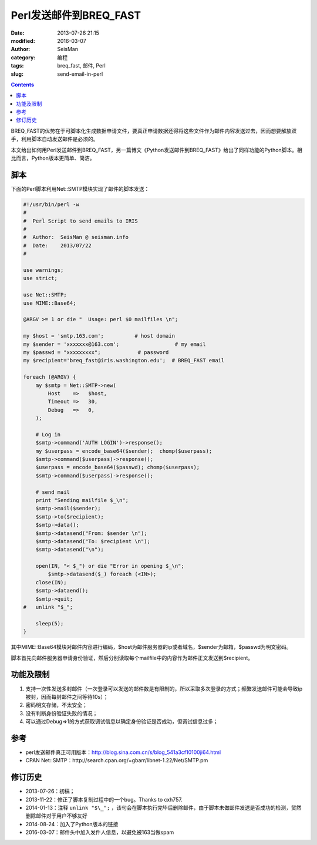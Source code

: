 Perl发送邮件到BREQ_FAST
#######################

:date: 2013-07-26 21:15
:modified: 2016-03-07
:author: SeisMan
:category: 编程
:tags: breq_fast, 邮件, Perl
:slug: send-email-in-perl

.. contents::

BREQ_FAST的优势在于可脚本化生成数据申请文件，要真正申请数据还得将这些文件作为邮件内容发送过去，因而想要解放双手，利用脚本自动发送邮件是必须的。

本文给出如何用Perl发送邮件到BREQ_FAST，另一篇博文《Python发送邮件到BREQ_FAST》给出了同样功能的Python脚本。相比而言，Python版本更简单、简洁。

脚本
====

下面的Perl脚本利用Net::SMTP模块实现了邮件的脚本发送：

.. code-block:: perl

   #!/usr/bin/perl -w
   #
   #  Perl Script to send emails to IRIS
   #
   #  Author:  SeisMan @ seisman.info
   #  Date:    2013/07/22
   #

   use warnings;
   use strict;

   use Net::SMTP;
   use MIME::Base64;

   @ARGV >= 1 or die "  Usage: perl $0 mailfiles \n";

   my $host = 'smtp.163.com';          # host domain
   my $sender = 'xxxxxxx@163.com';                  # my email
   my $passwd = "xxxxxxxxx";            # password
   my $recipient='breq_fast@iris.washington.edu';  # BREQ_FAST email

   foreach (@ARGV) {
       my $smtp = Net::SMTP->new(
           Host    =>   $host,
           Timeout =>   30,
           Debug   =>   0,
       );

       # Log in
       $smtp->command('AUTH LOGIN')->response();
       my $userpass = encode_base64($sender);  chomp($userpass);
       $smtp->command($userpass)->response();
       $userpass = encode_base64($passwd); chomp($userpass);
       $smtp->command($userpass)->response();

       # send mail
       print "Sending mailfile $_\n";
       $smtp->mail($sender);
       $smtp->to($recipient);
       $smtp->data();
       $smtp->datasend("From: $sender \n");
       $smtp->datasend("To: $recipient \n");
       $smtp->datasend("\n");

       open(IN, "< $_") or die "Error in opening $_\n";
           $smtp->datasend($_) foreach (<IN>);
       close(IN);
       $smtp->dataend();
       $smtp->quit;
   #   unlink "$_";

       sleep(5);
   }

其中MIME::Base64模块对邮件内容进行编码，\$host为邮件服务器的ip或者域名，\$sender为邮箱，\$passwd为明文密码。

脚本首先向邮件服务器申请身份验证，然后分别读取每个mailfile中的内容作为邮件正文发送到\$recipient。

功能及限制
==========

#. 支持一次性发送多封邮件（一次登录可以发送的邮件数是有限制的，所以采取多次登录的方式；频繁发送邮件可能会导致ip被封，因而每封邮件之间等待10s）；
#. 密码明文存储，不太安全；
#. 没有判断身份验证失败的情况；
#. 可以通过Debug=>1的方式获取调试信息以确定身份验证是否成功，但调试信息过多；

参考
====

-  perl发送邮件真正可用版本：http://blog.sina.com.cn/s/blog\_541a3cf10100ji64.html
-  CPAN Net::SMTP：http://search.cpan.org/=gbarr/libnet-1.22/Net/SMTP.pm

修订历史
========

- 2013-07-26：初稿；
- 2013-11-22：修正了脚本复制过程中的一个bug。Thanks to cxh757.
- 2014-01-13：注释 ``unlink "$\_";`` ，该句会在脚本执行完毕后删除邮件，由于脚本未做邮件发送是否成功的检测，贸然删除邮件对于用户不够友好
- 2014-08-24：加入了Python版本的链接
- 2016-03-07：邮件头中加入发件人信息，以避免被163当做spam
